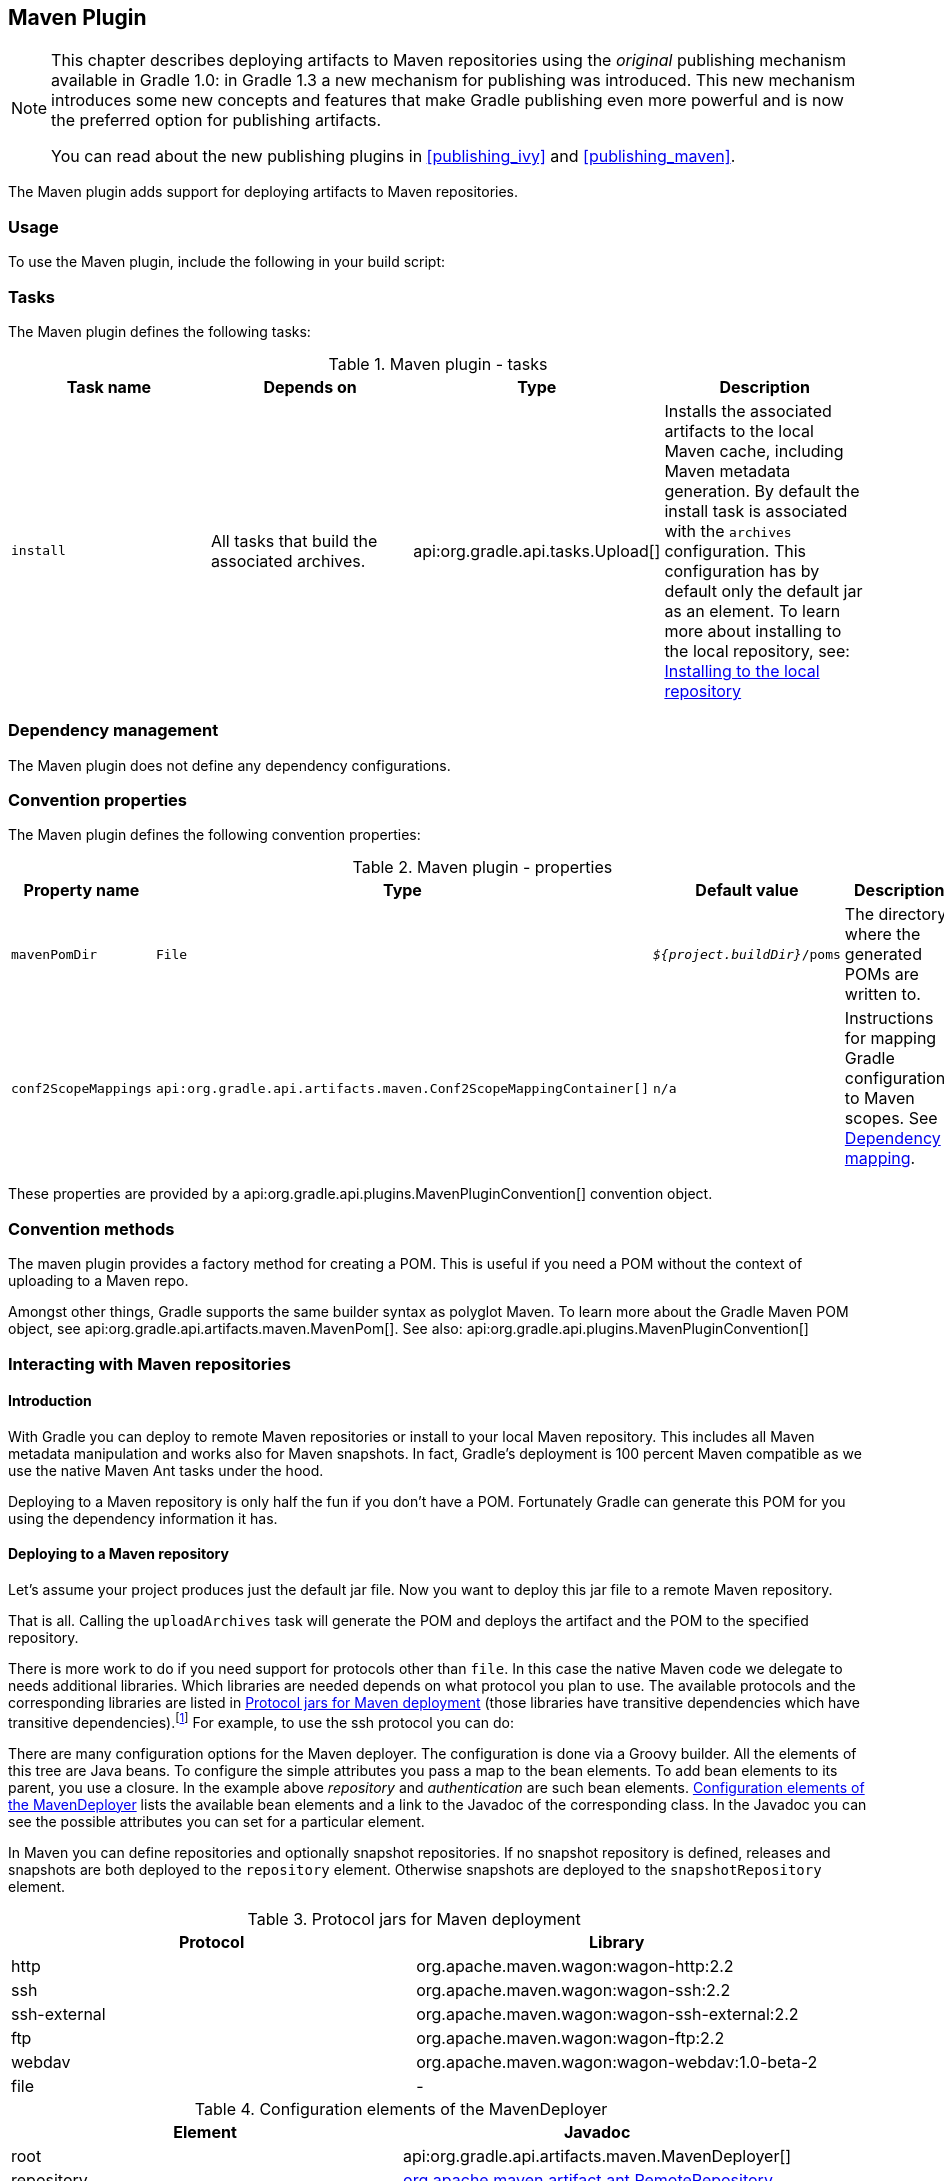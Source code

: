 // Copyright 2017 the original author or authors.
//
// Licensed under the Apache License, Version 2.0 (the "License");
// you may not use this file except in compliance with the License.
// You may obtain a copy of the License at
//
//      http://www.apache.org/licenses/LICENSE-2.0
//
// Unless required by applicable law or agreed to in writing, software
// distributed under the License is distributed on an "AS IS" BASIS,
// WITHOUT WARRANTIES OR CONDITIONS OF ANY KIND, either express or implied.
// See the License for the specific language governing permissions and
// limitations under the License.

[[maven_plugin]]
== Maven Plugin


[NOTE]
====

This chapter describes deploying artifacts to Maven repositories using the _original_ publishing mechanism available in Gradle 1.0: in Gradle 1.3 a new mechanism for publishing was introduced. This new mechanism introduces some new concepts and features that make Gradle publishing even more powerful and is now the preferred option for publishing artifacts.

You can read about the new publishing plugins in <<publishing_ivy>> and <<publishing_maven>>.

====

The Maven plugin adds support for deploying artifacts to Maven repositories.


[[sec:maven_usage]]
=== Usage

To use the Maven plugin, include the following in your build script:

++++
<sample id="useMavenPlugin" dir="maven/quickstart" title="Using the Maven plugin">
            <sourcefile file="build.gradle" snippet="use-plugin"/>
        </sample>
++++


[[sec:maven_tasks]]
=== Tasks

The Maven plugin defines the following tasks:

.Maven plugin - tasks
[cols="a,a,a,a", options="header"]
|===
| Task name
| Depends on
| Type
| Description

| `install`
| All tasks that build the associated archives.
| api:org.gradle.api.tasks.Upload[]
| Installs the associated artifacts to the local Maven cache, including Maven metadata generation. By default the install task is associated with the `archives` configuration. This configuration has by default only the default jar as an element. To learn more about installing to the local repository, see: <<sub:installing_to_the_local_repository>>
|===


[[sec:maven_dependency_management]]
=== Dependency management

The Maven plugin does not define any dependency configurations.

[[sec:maven_convention_properties]]
=== Convention properties

The Maven plugin defines the following convention properties:

.Maven plugin - properties
[cols="a,a,a,a", options="header"]
|===
| Property name
| Type
| Default value
| Description

| `mavenPomDir`
| `File`
| `__${project.buildDir}__/poms`
| The directory where the generated POMs are written to.

| `conf2ScopeMappings`
| `api:org.gradle.api.artifacts.maven.Conf2ScopeMappingContainer[]`
| `n/a`
| Instructions for mapping Gradle configurations to Maven scopes. See <<sub:dependency_mapping>>.
|===

These properties are provided by a api:org.gradle.api.plugins.MavenPluginConvention[] convention object.

[[sec:maven_convention_methods]]
=== Convention methods

The maven plugin provides a factory method for creating a POM. This is useful if you need a POM without the context of uploading to a Maven repo.

++++
<sample id="newPom" dir="maven/pomGeneration" title="Creating a standalone pom.">
            <sourcefile file="build.gradle" snippet="new-pom"/>
        </sample>
++++

Amongst other things, Gradle supports the same builder syntax as polyglot Maven. To learn more about the Gradle Maven POM object, see api:org.gradle.api.artifacts.maven.MavenPom[]. See also: api:org.gradle.api.plugins.MavenPluginConvention[] 

[[uploading_to_maven_repositories]]
=== Interacting with Maven repositories


[[sec:maven_upload_intro]]
==== Introduction

With Gradle you can deploy to remote Maven repositories or install to your local Maven repository. This includes all Maven metadata manipulation and works also for Maven snapshots. In fact, Gradle's deployment is 100 percent Maven compatible as we use the native Maven Ant tasks under the hood.

Deploying to a Maven repository is only half the fun if you don't have a POM. Fortunately Gradle can generate this POM for you using the dependency information it has.

[[sec:deploying_to_a_maven_repository]]
==== Deploying to a Maven repository

Let's assume your project produces just the default jar file. Now you want to deploy this jar file to a remote Maven repository.

++++
<sample id="uploadFile" dir="userguide/artifacts/maven" title="Upload of file to remote Maven repository">
                <sourcefile file="build.gradle" snippet="upload-file"/>
            </sample>
++++

That is all. Calling the `uploadArchives` task will generate the POM and deploys the artifact and the POM to the specified repository.

There is more work to do if you need support for protocols other than `file`. In this case the native Maven code we delegate to needs additional libraries. Which libraries are needed depends on what protocol you plan to use. The available protocols and the corresponding libraries are listed in <<wagonLibs>> (those libraries have transitive dependencies which have transitive dependencies).footnote:[It is planned for a future release to provide out-of-the-box support for this] For example, to use the ssh protocol you can do:

++++
<sample id="uploadWithSsh" dir="userguide/artifacts/maven" title="Upload of file via SSH">
                <sourcefile file="build.gradle" snippet="upload-with-ssh"/>
            </sample>
++++

There are many configuration options for the Maven deployer. The configuration is done via a Groovy builder. All the elements of this tree are Java beans. To configure the simple attributes you pass a map to the bean elements. To add bean elements to its parent, you use a closure. In the example above _repository_ and _authentication_ are such bean elements. <<deployerConfig>> lists the available bean elements and a link to the Javadoc of the corresponding class. In the Javadoc you can see the possible attributes you can set for a particular element.

In Maven you can define repositories and optionally snapshot repositories. If no snapshot repository is defined, releases and snapshots are both deployed to the `repository` element. Otherwise snapshots are deployed to the `snapshotRepository` element.

[[wagonLibs]]
.Protocol jars for Maven deployment
[cols="a,a", options="header"]
|===
| Protocol
| Library

| http
| org.apache.maven.wagon:wagon-http:2.2

| ssh
| org.apache.maven.wagon:wagon-ssh:2.2

| ssh-external
| org.apache.maven.wagon:wagon-ssh-external:2.2

| ftp
| org.apache.maven.wagon:wagon-ftp:2.2

| webdav
| org.apache.maven.wagon:wagon-webdav:1.0-beta-2

| file
| -
|===

[[deployerConfig]]
.Configuration elements of the MavenDeployer
[cols="a,a", options="header"]
|===
| Element
| Javadoc

| root
| api:org.gradle.api.artifacts.maven.MavenDeployer[]

| repository
| http://www.docjar.com/docs/api/org/apache/maven/artifact/ant/RemoteRepository.html[org.apache.maven.artifact.ant.RemoteRepository]

| authentication
| http://www.docjar.com/docs/api/org/apache/maven/artifact/ant/Authentication.html[org.apache.maven.artifact.ant.Authentication]

| releases
| http://www.docjar.com/docs/api/org/apache/maven/artifact/ant/RepositoryPolicy.html[org.apache.maven.artifact.ant.RepositoryPolicy]

| snapshots
| http://www.docjar.com/docs/api/org/apache/maven/artifact/ant/RepositoryPolicy.html[org.apache.maven.artifact.ant.RepositoryPolicy]

| proxy
| http://www.docjar.com/docs/api/org/apache/maven/artifact/ant/Proxy.html[org.apache.maven.artifact.ant.Proxy]

| snapshotRepository
| http://www.docjar.com/docs/api/org/apache/maven/artifact/ant/RemoteRepository.html[org.apache.maven.artifact.ant.RemoteRepository]
|===


[[sub:installing_to_the_local_repository]]
==== Installing to the local repository

The Maven plugin adds an `install` task to your project. This task depends on all the archives task of the `archives` configuration. It installs those archives to your local Maven repository. If the default location for the local repository is redefined in a Maven `settings.xml`, this is considered by this task.

[[sec:maven_pom_generation]]
==== Maven POM generation

When deploying an artifact to a Maven repository, Gradle automatically generates a POM for it. The `groupId`, `artifactId`, `version` and `packaging` elements used for the POM default to the values shown in the table below. The `dependency` elements are created from the project's dependency declarations.

.Default Values for Maven POM generation
[cols="a,a", options="header"]
|===
| Maven Element
| Default Value

| groupId
| project.group

| artifactId
| uploadTask.repositories.mavenDeployer.pom.artifactId (if set) or archiveTask.baseName.

| version
| project.version

| packaging
| archiveTask.extension
|===

Here, `uploadTask` and `archiveTask` refer to the tasks used for uploading and generating the archive, respectively (for example `uploadArchives` and `jar`). `archiveTask.baseName` defaults to `project.archivesBaseName` which in turn defaults to `project.name`.

[NOTE]
====
 
When you set the “`archiveTask.baseName`” property to a value other than the default, you'll also have to set `uploadTask.repositories.mavenDeployer.pom.artifactId` to the same value. Otherwise, the project at hand may be referenced with the wrong artifact ID from generated POMs for other projects in the same build.
 
====

Generated POMs can be found in `&lt;buildDir&gt;/poms`. They can be further customized via the api:org.gradle.api.artifacts.maven.MavenPom[] API. For example, you might want the artifact deployed to the Maven repository to have a different version or name than the artifact generated by Gradle. To customize these you can do:

++++
<sample id="customizePom" dir="userguide/artifacts/maven" title="Customization of pom">
                <sourcefile file="build.gradle" snippet="customize-pom"/>
            </sample>
++++

To add additional content to the POM, the `pom.project` builder can be used. With this builder, any element listed in the http://maven.apache.org/pom.html[Maven POM reference] can be added.

++++
<sample id="pomBuilder" dir="userguide/artifacts/maven" title="Builder style customization of pom">
                <sourcefile file="build.gradle" snippet="builder"/>
            </sample>
++++

Note: `groupId`, `artifactId`, `version`, and `packaging` should always be set directly on the `pom` object.

++++
<sample id="pomBuilder" dir="maven/pomGeneration" title="Modifying auto-generated content">
                <sourcefile file="build.gradle" snippet="when-configured"/>
            </sample>
++++

If you have more than one artifact to publish, things work a little bit differently. See <<sub:multiple_artifacts_per_project>>.

To customize the settings for the Maven installer (see <<sub:installing_to_the_local_repository>>), you can do:

++++
<sample id="customizeInstaller" dir="userguide/artifacts/maven" title="Customization of Maven installer">
                <sourcefile file="build.gradle" snippet="customize-installer"/>
            </sample>
++++


[[sub:multiple_artifacts_per_project]]
===== Multiple artifacts per project

Maven can only deal with one artifact per project. This is reflected in the structure of the Maven POM. We think there are many situations where it makes sense to have more than one artifact per project. In such a case you need to generate multiple POMs. In such a case you have to explicitly declare each artifact you want to publish to a Maven repository. The api:org.gradle.api.artifacts.maven.MavenDeployer[] and the MavenInstaller both provide an API for this:

++++
<sample id="multiplePoms" dir="userguide/artifacts/maven" title="Generation of multiple poms">
                    <sourcefile file="build.gradle" snippet="multiple-poms"/>
                </sample>
++++

You need to declare a filter for each artifact you want to publish. This filter defines a boolean expression for which Gradle artifact it accepts. Each filter has a POM associated with it which you can configure. To learn more about this have a look at api:org.gradle.api.artifacts.maven.PomFilterContainer[] and its associated classes.

[[sub:dependency_mapping]]
===== Dependency mapping

The Maven plugin configures the default mapping between the Gradle configurations added by the Java and War plugin and the Maven scopes. Most of the time you don't need to touch this and you can safely skip this section. The mapping works like the following. You can map a configuration to one and only one scope. Different configurations can be mapped to one or different scopes. You can also assign a priority to a particular configuration-to-scope mapping. Have a look at api:org.gradle.api.artifacts.maven.Conf2ScopeMappingContainer[] to learn more. To access the mapping configuration you can say:

++++
<sample id="mappings" dir="userguide/artifacts/maven" title="Accessing a mapping configuration">
                    <sourcefile file="build.gradle" snippet="mappings"/>
                </sample>
++++

Gradle exclude rules are converted to Maven excludes if possible. Such a conversion is possible if in the Gradle exclude rule the group as well as the module name is specified (as Maven needs both in contrast to Ivy). Per-configuration excludes are also included in the Maven POM, if they are convertible.
